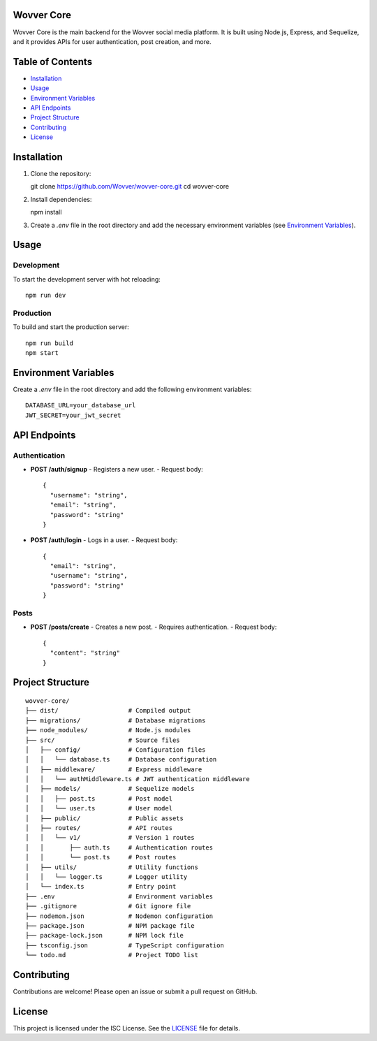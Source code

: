 Wovver Core
===========

Wovver Core is the main backend for the Wovver social media platform. It is built using Node.js, Express, and Sequelize, and it provides APIs for user authentication, post creation, and more.

Table of Contents
=================

- `Installation <#installation>`_
- `Usage <#usage>`_
- `Environment Variables <#environment-variables>`_
- `API Endpoints <#api-endpoints>`_
- `Project Structure <#project-structure>`_
- `Contributing <#contributing>`_
- `License <#license>`_

Installation
============

1. Clone the repository::

   git clone https://github.com/Wovver/wovver-core.git
   cd wovver-core

2. Install dependencies::

   npm install

3. Create a `.env` file in the root directory and add the necessary environment variables (see `Environment Variables <#environment-variables>`_).

Usage
=====

Development
-----------

To start the development server with hot reloading::

   npm run dev

Production
----------

To build and start the production server::

   npm run build
   npm start

Environment Variables
=====================

Create a `.env` file in the root directory and add the following environment variables::

   DATABASE_URL=your_database_url
   JWT_SECRET=your_jwt_secret

API Endpoints
=============

Authentication
--------------

- **POST /auth/signup**
  - Registers a new user.
  - Request body::

    {
      "username": "string",
      "email": "string",
      "password": "string"
    }

- **POST /auth/login**
  - Logs in a user.
  - Request body::

    {
      "email": "string",
      "username": "string",
      "password": "string"
    }

Posts
-----

- **POST /posts/create**
  - Creates a new post.
  - Requires authentication.
  - Request body::

    {
      "content": "string"
    }

Project Structure
=================

::

   wovver-core/
   ├── dist/                   # Compiled output
   ├── migrations/             # Database migrations
   ├── node_modules/           # Node.js modules
   ├── src/                    # Source files
   │   ├── config/             # Configuration files
   │   │   └── database.ts     # Database configuration
   │   ├── middleware/         # Express middleware
   │   │   └── authMiddleware.ts # JWT authentication middleware
   │   ├── models/             # Sequelize models
   │   │   ├── post.ts         # Post model
   │   │   └── user.ts         # User model
   │   ├── public/             # Public assets
   │   ├── routes/             # API routes
   │   │   └── v1/             # Version 1 routes
   │   │       ├── auth.ts     # Authentication routes
   │   │       └── post.ts     # Post routes
   │   ├── utils/              # Utility functions
   │   │   └── logger.ts       # Logger utility
   │   └── index.ts            # Entry point
   ├── .env                    # Environment variables
   ├── .gitignore              # Git ignore file
   ├── nodemon.json            # Nodemon configuration
   ├── package.json            # NPM package file
   ├── package-lock.json       # NPM lock file
   ├── tsconfig.json           # TypeScript configuration
   └── todo.md                 # Project TODO list

Contributing
============

Contributions are welcome! Please open an issue or submit a pull request on GitHub.

License
=======

This project is licensed under the ISC License. See the `LICENSE <LICENSE>`_ file for details.